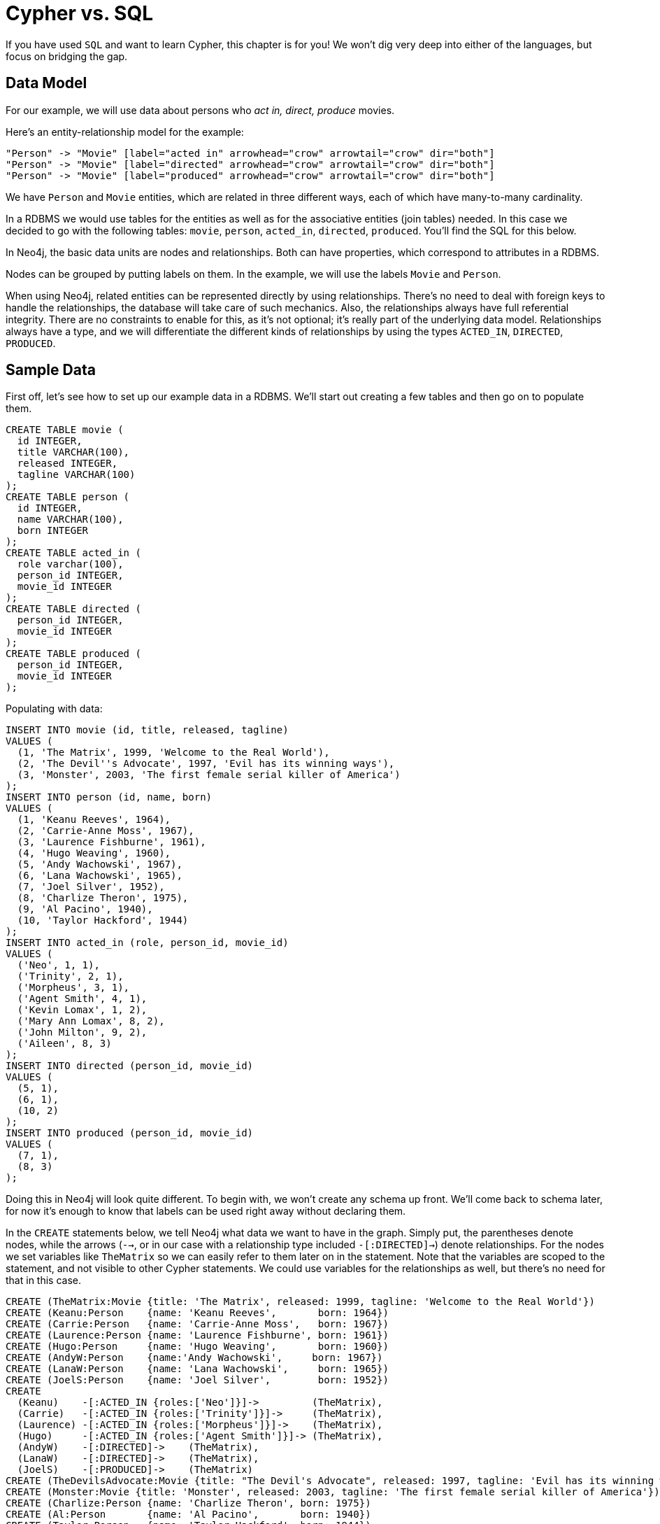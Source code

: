 = Cypher vs. SQL =

If you have used `SQL` and want to learn Cypher, this chapter is for you!
We won't dig very deep into either of the languages, but focus on bridging the gap.

== Data Model ==

For our example, we will use data about persons who _act in, direct, produce_ movies.

Here's an entity-relationship model for the example:

["dot", "sql-cypher-moviedb-er-diagram.svg", "meta", "node [shape=box fillcolor=white style=filled] edge [shape=none arrowhead=none penwidth=1.0]"]
----
"Person" -> "Movie" [label="acted in" arrowhead="crow" arrowtail="crow" dir="both"]
"Person" -> "Movie" [label="directed" arrowhead="crow" arrowtail="crow" dir="both"]
"Person" -> "Movie" [label="produced" arrowhead="crow" arrowtail="crow" dir="both"]
----

We have `Person` and `Movie` entities, which are related in three different ways, each of which have many-to-many cardinality.

In a RDBMS we would use tables for the entities as well as for the associative entities (join tables) needed.
In this case we decided to go with the following tables:
`movie`, `person`, `acted_in`, `directed`, `produced`.
You'll find the SQL for this below.

In Neo4j, the basic data units are nodes and relationships.
Both can have properties, which correspond to attributes in a RDBMS.

Nodes can be grouped by putting labels on them.
In the example, we will use the labels `Movie` and `Person`.

When using Neo4j, related entities can be represented directly by using relationships.
There's no need to deal with foreign keys to handle the relationships, the database will take care of such mechanics.
Also, the relationships always have full referential integrity.
There are no constraints to enable for this, as it's not optional; it's really part of the underlying data model.
Relationships always have a type, and we will differentiate the different kinds of relationships by using the types `ACTED_IN`, `DIRECTED`, `PRODUCED`.

== Sample Data ==

First off, let's see how to set up our example data in a RDBMS.
We'll start out creating a few tables and then go on to populate them.

[source,sql]
----
CREATE TABLE movie (
  id INTEGER,
  title VARCHAR(100),
  released INTEGER,
  tagline VARCHAR(100)
);
CREATE TABLE person (
  id INTEGER,
  name VARCHAR(100),
  born INTEGER
);
CREATE TABLE acted_in (
  role varchar(100),
  person_id INTEGER,
  movie_id INTEGER
);
CREATE TABLE directed (
  person_id INTEGER,
  movie_id INTEGER
);
CREATE TABLE produced (
  person_id INTEGER,
  movie_id INTEGER
);
----

Populating with data:

[source,sql]
----
INSERT INTO movie (id, title, released, tagline)
VALUES (
  (1, 'The Matrix', 1999, 'Welcome to the Real World'),
  (2, 'The Devil''s Advocate', 1997, 'Evil has its winning ways'),
  (3, 'Monster', 2003, 'The first female serial killer of America')
);
INSERT INTO person (id, name, born)
VALUES (
  (1, 'Keanu Reeves', 1964),
  (2, 'Carrie-Anne Moss', 1967),
  (3, 'Laurence Fishburne', 1961),
  (4, 'Hugo Weaving', 1960),
  (5, 'Andy Wachowski', 1967),
  (6, 'Lana Wachowski', 1965),
  (7, 'Joel Silver', 1952),
  (8, 'Charlize Theron', 1975),
  (9, 'Al Pacino', 1940),
  (10, 'Taylor Hackford', 1944)
);
INSERT INTO acted_in (role, person_id, movie_id)
VALUES (
  ('Neo', 1, 1),
  ('Trinity', 2, 1),
  ('Morpheus', 3, 1),
  ('Agent Smith', 4, 1),
  ('Kevin Lomax', 1, 2),
  ('Mary Ann Lomax', 8, 2),
  ('John Milton', 9, 2),
  ('Aileen', 8, 3)
);
INSERT INTO directed (person_id, movie_id)
VALUES (
  (5, 1),
  (6, 1),
  (10, 2)
);
INSERT INTO produced (person_id, movie_id)
VALUES (
  (7, 1),
  (8, 3)
);
----

Doing this in Neo4j will look quite different.
To begin with, we won't create any schema up front.
We'll come back to schema later, for now it's enough to know that labels can be used right away without declaring them.

In the `CREATE` statements below, we tell Neo4j what data we want to have in the graph.
Simply put, the parentheses denote nodes, while the arrows (`-->`, or in our case with a relationship type included `-[:DIRECTED]->`) denote relationships.
For the nodes we set variables like `TheMatrix` so we can easily refer to them later on in the statement.
Note that the variables are scoped to the statement, and not visible to other Cypher statements.
We could use variables for the relationships as well, but there's no need for that in this case.

[source,cypher]
----
CREATE (TheMatrix:Movie {title: 'The Matrix', released: 1999, tagline: 'Welcome to the Real World'})
CREATE (Keanu:Person    {name: 'Keanu Reeves',       born: 1964})
CREATE (Carrie:Person   {name: 'Carrie-Anne Moss',   born: 1967})
CREATE (Laurence:Person {name: 'Laurence Fishburne', born: 1961})
CREATE (Hugo:Person     {name: 'Hugo Weaving',       born: 1960})
CREATE (AndyW:Person    {name:'Andy Wachowski',     born: 1967})
CREATE (LanaW:Person    {name: 'Lana Wachowski',     born: 1965})
CREATE (JoelS:Person    {name: 'Joel Silver',        born: 1952})
CREATE
  (Keanu)    -[:ACTED_IN {roles:['Neo']}]->         (TheMatrix),
  (Carrie)   -[:ACTED_IN {roles:['Trinity']}]->     (TheMatrix),
  (Laurence) -[:ACTED_IN {roles:['Morpheus']}]->    (TheMatrix),
  (Hugo)     -[:ACTED_IN {roles:['Agent Smith']}]-> (TheMatrix),
  (AndyW)    -[:DIRECTED]->    (TheMatrix),
  (LanaW)    -[:DIRECTED]->    (TheMatrix),
  (JoelS)    -[:PRODUCED]->    (TheMatrix)
CREATE (TheDevilsAdvocate:Movie {title: "The Devil's Advocate", released: 1997, tagline: 'Evil has its winning ways'})
CREATE (Monster:Movie {title: 'Monster', released: 2003, tagline: 'The first female serial killer of America'})
CREATE (Charlize:Person {name: 'Charlize Theron', born: 1975})
CREATE (Al:Person       {name: 'Al Pacino',       born: 1940})
CREATE (Taylor:Person   {name: 'Taylor Hackford', born: 1944})
CREATE
  (Keanu)    -[:ACTED_IN {roles:['Kevin Lomax']}]->    (TheDevilsAdvocate),
  (Charlize) -[:ACTED_IN {roles:['Mary Ann Lomax']}]-> (TheDevilsAdvocate),
  (Al)       -[:ACTED_IN {roles:['John Milton']}]->    (TheDevilsAdvocate),
  (Taylor)   -[:DIRECTED]->                            (TheDevilsAdvocate),
  (Charlize) -[:ACTED_IN {roles:['Aileen']}]->         (Monster),
  (Charlize) -[:PRODUCED {roles:['Aileen']}]->         (Monster)
----


== Simple read of data ==

Let's find all entries in the `movie` table and output their `title` attribute in our RDBMS:

[source,sql]
----
SELECT movie.title
FROM movie;
----

//sqltable

Using Neo4j, find all nodes labeled `Movie` and output their `title` property:

[source,cypher]
----
MATCH (movie:Movie)
RETURN movie.title;
----

// table

`MATCH` tells Neo4j to match a pattern in the graph.
In this case the pattern is very simple: any node with a `Movie` label on it.
We bind the result of the pattern matching to the variable `movie`, for use in the `RETURN` clause.
And as you can see, the `RETURN` keyword of Cypher is similar to `SELECT` in SQL.


[source,querytest]
----
3 rows
Matrix
Advocate
Monster
----

Now let's get movies released after 1998.

[source,sql]
----
SELECT movie.title
FROM movie
WHERE movie.released > 1998;
----

//sqltable

In this case the addition actually looks identical in Cypher.

[source,cypher]
----
MATCH (movie:Movie)
WHERE movie.released > 1998
RETURN movie.title;
----

// table

[source,querytest]
----
2 rows
Matrix
Monster
----

Note however that the semantics of `WHERE` in Cypher is somewhat different, see <<query-where>> for more information.

== Join ==

Let's list all persons and the movies they acted in.

[source,sql]
----
SELECT person.name, movie.title
FROM person
  JOIN acted_in AS acted_in ON acted_in.person_id = person.id
  JOIN movie ON acted_in.movie_id = movie.id;
----

//sqltable

The same using Cypher:

[source,cypher]
----
MATCH (person:Person)-[:ACTED_IN]->(movie:Movie)
RETURN person.name, movie.title;
----

Here we match a `Person` and a `Movie` node, in case they are connected with an `ACTED_IN` relationship.

[source,querytest]
----
8 rows
----

// table

To make things slightly more complex, let's search for the co-actors of Keanu Reeves.
In SQL we use a self join on the `person` table and join on the `acted_in` table once for Keanu, and once for the co-actors.

[source,sql]
----
SELECT DISTINCT co_actor.name
FROM person AS keanu
  JOIN acted_in AS acted_in1 ON acted_in1.person_id = keanu.id
  JOIN acted_in AS acted_in2 ON acted_in2.movie_id = acted_in1.movie_id
  JOIN person AS co_actor
    ON acted_in2.person_id = co_actor.id AND co_actor.id <> keanu.id
WHERE keanu.name = 'Keanu Reeves';
----

//sqltable

In Cypher, we use a pattern with two paths that target the same `Movie` node.

[source,cypher]
----
MATCH (keanu:Person)-[:ACTED_IN]->(movie:Movie),
      (coActor:Person)-[:ACTED_IN]->(movie)
WHERE keanu.name = 'Keanu Reeves'
RETURN DISTINCT coActor.name;
----

[source,querytest]
----
5 rows
----

You may have noticed that we used the `co_actor.id <> keanu.id` predicate in SQL only.
This is because Neo4j will only match on the `ACTED_IN` relationship once in the same pattern.
If this is not what we want, we can split the pattern up by using two `MATCH` clauses like this:

[source,cypher]
----
MATCH (keanu:Person)-[:ACTED_IN]->(movie:Movie)
MATCH (coActor:Person)-[:ACTED_IN]->(movie)
WHERE keanu.name = 'Keanu Reeves'
RETURN DISTINCT coActor.name;
----

This time Keanu Reeves is included in the result as well:

[source,querytest]
----
6 rows
Keanu Reeves
----

// table


Next, let's find out who has both acted in and produced movies.

[source,sql]
----
SELECT person.name
FROM person
WHERE person.id IN (SELECT person_id FROM acted_in)
  AND person.id IN (SELECT person_id FROM produced)
----

//sqltable

In Cypher, we use patterns as predicates in this case.
That is, we require the relationships to exist, but don't care about the connected nodes; thus the empty parentheses.

[source,cypher]
----
MATCH (person:Person)
WHERE (person)-[:ACTED_IN]->() AND (person)-[:PRODUCED]->()
RETURN person.name
----

[source,querytest]
----
1 row
Charlize Theron
----

== Aggregation ==

Now let's find out a bit about the directors in movies that Keanu Reeves acted in.
We want to know how many of those movies each of them directed.

[source,sql]
----
SELECT director.name, count(*)
FROM person keanu
  JOIN acted_in ON keanu.id = acted_in.person_id
  JOIN directed ON acted_in.movie_id = directed.movie_id
  JOIN person AS director ON directed.person_id = director.id
WHERE keanu.name = 'Keanu Reeves'
GROUP BY director.name
ORDER BY count(*) DESC
----

//sqltable

Here's how we'll do the same in Cypher:

[source,cypher]
----
MATCH (keanu:Person {name: 'Keanu Reeves'})-[:ACTED_IN]->(movie:Movie),
     (director:Person)-[:DIRECTED]->(movie)
RETURN director.name, count(*)
ORDER BY count(*) DESC
----

As you can see there is no `GROUP BY` in the Cypher equivalent.
Instead, Neo4j will automatically figure out the grouping key.

[source,querytest]
----
3 rows
----

